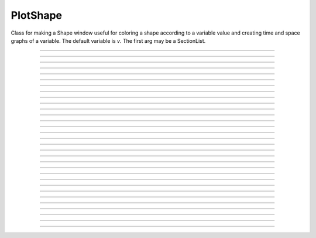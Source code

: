 .. _pltshape_doc:

PlotShape
---------



.. class:: PlotShape

    Class for making a Shape window useful for coloring a shape 
    according to a variable value and creating time and space graphs 
    of a variable. The default variable is *v*. The first arg may be 
    a SectionList. 

----

.. method:: PlotShape.plot(graphics_object)

    In NEURON 7.7+, PlotShape.plot works both with and without Interviews support.
    Variables, sectionlists, and scale are supported.
    Clicking on a segment displays the value and the segment id.
	
	Extra arguments and keyword arguments are passed to the underlying graphics library
	(currently only matplotlib ``Figure`` objects, ``pyplot``, and ``plotly`` are
	supported, with plotly support added in 7.8).

    .. note::
    
        If Interviews is enabled, the flag ``False`` must be passed to the ``h.PlotShape``
	constructor to avoid additionally displaying a PlotShape using Interviews graphics.
	See the example:

    Example:
        If no seclist argument is provided, PlotShape.plot will plot all sections


        .. code-block::
            python

            from neuron import h
            from matplotlib import pyplot 
            h.load_file('c91662.ses')  # a morphology file
            for sec in h.allsec():
                if 'apic' in str(sec):
                    sec.v = 0
            ps = h.PlotShape(False)  # False tells h.PlotShape not to use NEURON's gui
            ps.plot(pyplot)
            pyplot.show()
        
        .. note::
            In Jupyter, you can use %matplotlib notebook to get interactive PlotShape
	    or use plotly instead.
    
    Example:
        You can also pass in a SectionList argument to only plot specific sections


        .. code-block::   
            python

            from neuron import h
            from matplotlib import pyplot, cm
            h.load_file('c91662.ses')
            sl = h.SectionList([sec for sec in h.allsec() if 'apic' in str(sec)])
            for sec in sl:
                sec.v = 0
            ps = h.PlotShape(sl, False)
            ps.scale(-80, 40)
            ps.variable('v')
            ax = ps.plot(pyplot, cmap=cm.jet)
            pyplot.show()    
            
----

.. method:: PlotShape.scale(low, high)

    Sets blue and red values for the color scale and default axes for
    time and space plots.


----



.. method:: PlotShape.view


    .. seealso::
        :meth:`Shape.view`


----



.. method:: PlotShape.size


    .. seealso::
        :meth:`Shape.size`


----



.. method:: PlotShape.view_count


    .. seealso::
        :meth:`Shape.view_count`


----



.. method:: PlotShape.show


    .. seealso::
        :meth:`Shape.show`


----



.. method:: PlotShape.flush


    .. seealso::
        :meth:`Shape.flush`


----



.. method:: PlotShape.fastflush()


    Speeds up drawing of :meth:`PlotShape.hinton` elements. 


----



.. method:: PlotShape.variable("rangevar")


    Range variable (v, m_hh, etc.) to be used for time, space, and
    shape plots.


----



.. method:: PlotShape.save_name


    .. seealso::
        :meth:`Shape.save_name`


----



.. method:: PlotShape.unmap


    .. seealso::
        :meth:`Shape.unmap`


----



.. method:: PlotShape.printfile


    .. seealso::
        :meth:`Shape.printfile`


----



.. method:: PlotShape.menu_action


    .. seealso::
        :meth:`Graph.menu_action`


----



.. method:: PlotShape.menu_tool


    .. seealso::
        :meth:`Shape.menu_tool`


----



.. method:: PlotShape.observe


    .. seealso::
        :meth:`Shape.observe`


----



.. method:: PlotShape.nearest


    .. seealso::
        :meth:`Shape.nearest`


----



.. method:: PlotShape.push_selected


    .. seealso::
        :meth:`Shape.push_selected`


----



.. method:: PlotShape.exec_menu


    .. seealso::
        :meth:`Graph.exec_menu`


----



.. method:: PlotShape.erase


    .. seealso::
        :meth:`Graph.erase`


----



.. method:: PlotShape.erase_all


    Description:
        Erases everything in the PlotShape, including all Sections and hinton plots 

    .. seealso::
        :meth:`Graph.erase_all`, :meth:`PlotShape.observe`, :meth:`PlotShape.hinton`


----



.. method:: PlotShape.beginline


    .. seealso::
        :meth:`Graph.beginline`


----



.. method:: PlotShape.line


    .. seealso::
        :meth:`Graph.line`


----



.. method:: PlotShape.plot.mark(segment)

    Plots a mark at a segment location on a PlotShape plot.

    Example:

        .. code::
            python

            from neuron import h
            from matplotlib import pyplot

            # define a cell with a soma[0] and an apical_dendrite[68]

            ps = h.PlotShape(False)
            ps.plot(pyplot).mark(h.soma[0](0.5)).mark(h.apical_dendrite[68](1))
            pyplot.show()

    .. seealso::
        :meth:`Graph.mark`


----



.. method:: PlotShape.label


    .. seealso::
        :meth:`Graph.label`


----



.. method:: PlotShape.color(i, sec=sec)


    colors the specified section according to color index 
    (index same as specified in Graph class). If there are several 
    sections to color it is more efficient to make a SectionList and 
    use \ ``.color_list`` 

         

----



.. method:: PlotShape.color_all(i)


    colors all the sections 

         

----



.. method:: PlotShape.color_list(SectionList, i)


    colors the sections in the list 

         

----



.. method:: PlotShape.colormap(size, [global = 0])
            PlotShape.colormap(index, red, green, blue)


    If the optional global argument is 1 then these functions refer to 
    the global (default) Colormap and a change will affect all PlotShape instances 
    that use it. Otherwise these function create a colormap that is local to 
    this PlotShape. 
        
    With a single argument, destroys the old and creates a new colormap 
    for shape plots with space for size colors. All colors are initialized to 
    gray. 
        
    The four argument syntax, specifies the color of the index element of the 
    colormap. the red, green, and blue must be integers within the range 0-255 
    and specify the intensity of these colors. 
        
    If an existing colormap is displayed in the view, it will be redrawn with 
    the proper colors when :meth:`PlotShape.scale` is called. 

         

----



.. method:: PlotShape.hinton(_ref_varname, x, y, size)
            PlotShape.hinton(_ref_varname, x, y, xsize, ysize)


    A filled square or rectangle is drawn with center at (x, y) and edge length given by 
    size. The color depends on the :meth:`PlotShape.colormap` and :meth:`PlotShape.scale` 
    and is redrawn on :meth:`PlotShape.flush`. 
        
    If there are many of these elements then :meth:`PlotShape.fastflush` can 
    speed plotting by up to a factor of 4 if not too many elements change 
    color between fastflush calls. 

    Example:

        .. code-block::
            python

			from neuron import h, gui
			import time

			soma = h.Section(name="soma")  

			sl = h.SectionList() 
 
			s = h.PlotShape(sl) 
			s.colormap(3) 
			s.colormap(0, 255, 0, 0) 
			s.colormap(1, 255, 255, 0) 
			s.colormap(2, 200, 200, 200) 
			s.scale(0, 2) 

			nx = 30 
			ny = 30 
			vec = h.Vector(nx*ny) 
			vec.fill(0) 

			for i in range(nx):
				for j in range(ny): 
					s.hinton(vec._ref_x[i*ny + j], float(i)/nx, float(j)/ny, 1./nx) 

			s.size(-.5, 1, 0, 1) 
			s.exec_menu("Shape Plot") 
 
			r = h.Random() 
			r.poisson(.01) 
 
			h.doNotify() 
 
			def p():
				for i in range(1,1001): 
					vec.setrand(r) 
					s.fastflush() # faster by up to a factor of 4 
					h.doNotify() 

			start = time.perf_counter()
			p()
			print(time.perf_counter() - start)


         
----



.. method:: PlotShape.len_scale(scl, sec=sec)


    See :meth:`Shape.len_scale` 

         

----



.. method:: PlotShape.rotate()
            PlotShape.rotate(xorg, yorg, zorg, xrad, yrad, zrad)


    See :meth:`Shape.rotate` 

         
         

